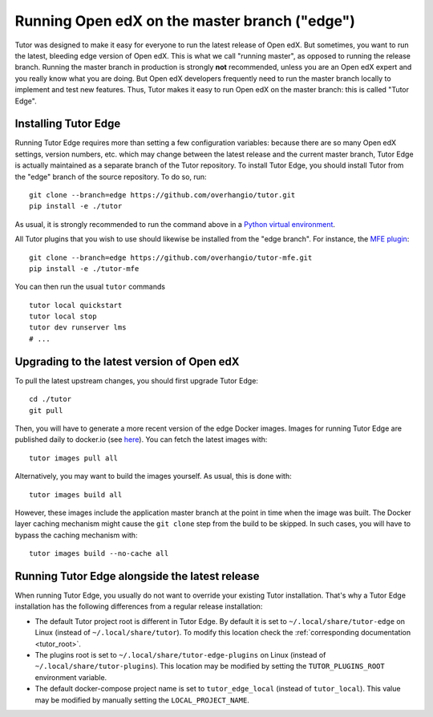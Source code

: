 .. _edge:

Running Open edX on the master branch ("edge")
==============================================

Tutor was designed to make it easy for everyone to run the latest release of Open edX. But sometimes, you want to run the latest, bleeding edge version of Open edX. This is what we call "running master", as opposed to running the release branch. Running the master branch in production is strongly **not** recommended, unless you are an Open edX expert and you really know what you are doing. But Open edX developers frequently need to run the master branch locally to implement and test new features. Thus, Tutor makes it easy to run Open edX on the master branch: this is called "Tutor Edge".

Installing Tutor Edge
---------------------

Running Tutor Edge requires more than setting a few configuration variables: because there are so many Open edX settings, version numbers, etc. which may change between the latest release and the current master branch, Tutor Edge is actually maintained as a separate branch of the Tutor repository. To install Tutor Edge, you should install Tutor from the "edge" branch of the source repository. To do so, run::

    git clone --branch=edge https://github.com/overhangio/tutor.git
    pip install -e ./tutor

As usual, it is strongly recommended to run the command above in a `Python virtual environment <https://docs.python.org/3/tutorial/venv.html>`__.

All Tutor plugins that you wish to use should likewise be installed from the "edge branch". For instance, the `MFE plugin <https://github.com/overhangio/tutor-mfe>`__::

    git clone --branch=edge https://github.com/overhangio/tutor-mfe.git
    pip install -e ./tutor-mfe

You can then run the usual ``tutor`` commands ::

    tutor local quickstart
    tutor local stop
    tutor dev runserver lms
    # ...

Upgrading to the latest version of Open edX
-------------------------------------------

To pull the latest upstream changes, you should first upgrade Tutor Edge::

    cd ./tutor
    git pull

Then, you will have to generate a more recent version of the edge Docker images. Images for running Tutor Edge are published daily to docker.io (see `here <https://hub.docker.com/r/overhangio/openedx/tags?page=1&ordering=last_updated&name=edge>`__). You can fetch the latest images with::

    tutor images pull all

Alternatively, you may want to build the images yourself. As usual, this is done with::

        tutor images build all

However, these images include the application master branch at the point in time when the image was built. The Docker layer caching mechanism might cause the ``git clone`` step from the build to be skipped. In such cases, you will have to bypass the caching mechanism with::

    tutor images build --no-cache all

Running Tutor Edge alongside the latest release
-----------------------------------------------

When running Tutor Edge, you usually do not want to override your existing Tutor installation. That's why a Tutor Edge installation has the following differences from a regular release installation:

- The default Tutor project root is different in Tutor Edge. By default it is set to ``~/.local/share/tutor-edge`` on Linux (instead of ``~/.local/share/tutor``). To modify this location check the :ref:`corresponding documentation <tutor_root>`.
- The plugins root is set to ``~/.local/share/tutor-edge-plugins`` on Linux (instead of ``~/.local/share/tutor-plugins``). This location may be modified by setting the ``TUTOR_PLUGINS_ROOT`` environment variable.
- The default docker-compose project name is set to ``tutor_edge_local`` (instead of ``tutor_local``). This value may be modified by manually setting the ``LOCAL_PROJECT_NAME``.
